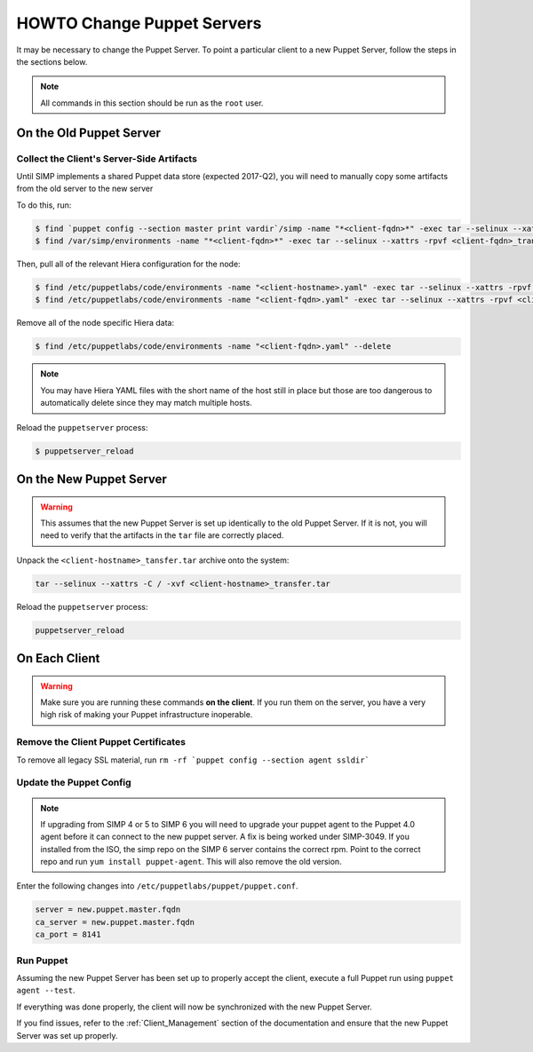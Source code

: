 .. _ug-howto-change-puppet-servers:

HOWTO Change Puppet Servers
===========================

It may be necessary to change the Puppet Server. To point a particular
client to a new Puppet Server, follow the steps in the sections below.

.. NOTE::

   All commands in this section should be run as the ``root`` user.

On the Old Puppet Server
------------------------

Collect the Client's Server-Side Artifacts
^^^^^^^^^^^^^^^^^^^^^^^^^^^^^^^^^^^^^^^^^^

Until SIMP implements a shared Puppet data store (expected 2017-Q2), you will
need to manually copy some artifacts from the old server to the new server

To do this, run:

.. code-block:: shell

   $ find `puppet config --section master print vardir`/simp -name "*<client-fqdn>*" -exec tar --selinux --xattrs -rpvf <client-fqdn>_transfer.tar {} \;
   $ find /var/simp/environments -name "*<client-fqdn>*" -exec tar --selinux --xattrs -rpvf <client-fqdn>_transfer.tar {} \;

Then, pull all of the relevant Hiera configuration for the node:

.. code-block:: shell

   $ find /etc/puppetlabs/code/environments -name "<client-hostname>.yaml" -exec tar --selinux --xattrs -rpvf <client-hostname>_transfer.tar {} \;
   $ find /etc/puppetlabs/code/environments -name "<client-fqdn>.yaml" -exec tar --selinux --xattrs -rpvf <client-hostname>_transfer.tar {} \;

Remove all of the node specific Hiera data:

.. code-block:: shell

   $ find /etc/puppetlabs/code/environments -name "<client-fqdn>.yaml" --delete

.. NOTE::

   You may have Hiera YAML files with the short name of the host still in place
   but those are too dangerous to automatically delete since they may match
   multiple hosts.

Reload the ``puppetserver`` process:

.. code-block:: shell

   $ puppetserver_reload

On the New Puppet Server
------------------------

.. WARNING::

   This assumes that the new Puppet Server is set up identically to the old
   Puppet Server. If it is not, you will need to verify that the artifacts in
   the ``tar`` file are correctly placed.

Unpack the ``<client-hostname>_tansfer.tar`` archive onto the system:

.. code-block:: shell

   tar --selinux --xattrs -C / -xvf <client-hostname>_transfer.tar

Reload the ``puppetserver`` process:

.. code-block:: shell

   puppetserver_reload

On Each Client
--------------

.. WARNING::

   Make sure you are running these commands **on the client**. If you run them
   on the server, you have a very high risk of making your Puppet
   infrastructure inoperable.

Remove the Client Puppet Certificates
^^^^^^^^^^^^^^^^^^^^^^^^^^^^^^^^^^^^^

To remove all legacy SSL material, run ``rm -rf `puppet config --section agent ssldir```

Update the Puppet Config
^^^^^^^^^^^^^^^^^^^^^^^^
.. NOTE::
  If upgrading from SIMP 4 or 5 to SIMP 6 you will need to upgrade your puppet agent
  to the Puppet 4.0 agent before it can connect to the new puppet server.  A fix is being
  worked under SIMP-3049.  If you installed from the ISO, the simp repo on the SIMP 6
  server contains the correct rpm.  Point to the correct repo and run
  ``yum install puppet-agent``.  This will also remove the old version.

Enter the following changes into ``/etc/puppetlabs/puppet/puppet.conf``.

.. code-block:: ini

  server = new.puppet.master.fqdn
  ca_server = new.puppet.master.fqdn
  ca_port = 8141

Run Puppet
^^^^^^^^^^

Assuming the new Puppet Server has been set up to properly accept the
client, execute a full Puppet run using ``puppet agent --test``.

If everything was done properly, the client will now be synchronized with the
new Puppet Server.

If you find issues, refer to the :ref:`Client_Management` section of the
documentation and ensure that the new Puppet Server was set up properly.
